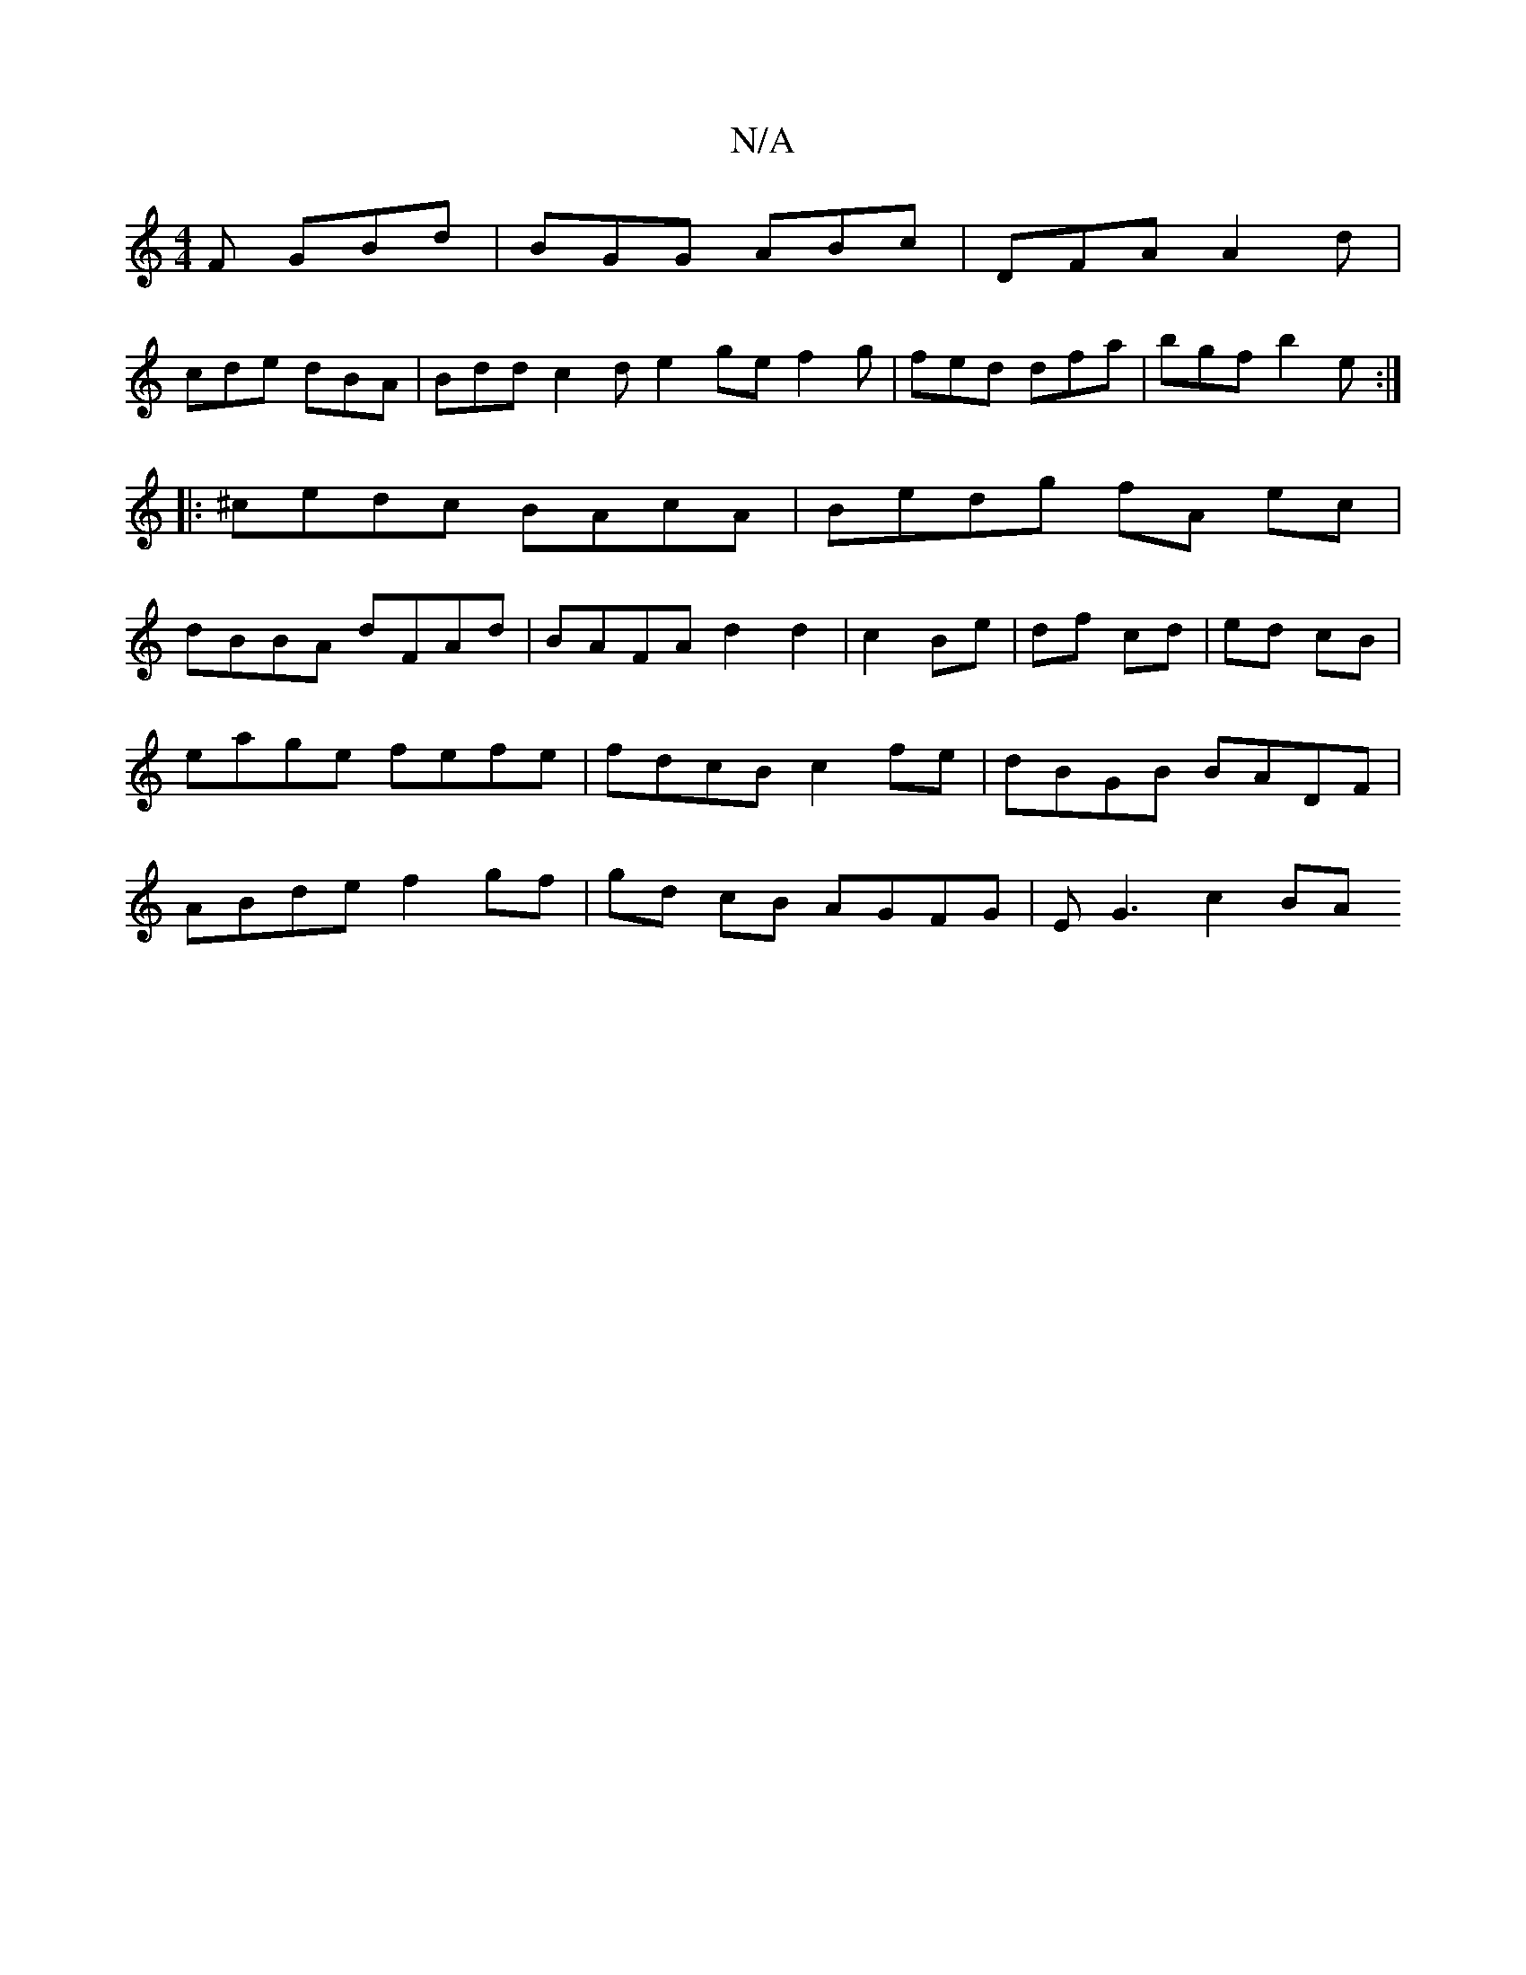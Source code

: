 X:1
T:N/A
M:4/4
R:N/A
K:Cmajor
F GBd|BGG ABc|DFA A2d|
cde dBA|Bdd c2d e2ge f2 g | fed dfa | bgf b2e :|
|: ^cedc BAcA| Bedg fA ec|
dBBA dFAd | BAFA d2 d2|c2 Be|df cd|ed cB|eage fefe|fdcB c2 fe|dBGB BADF|ABde f2gf|gd cB AGFG|EG3 c2BA